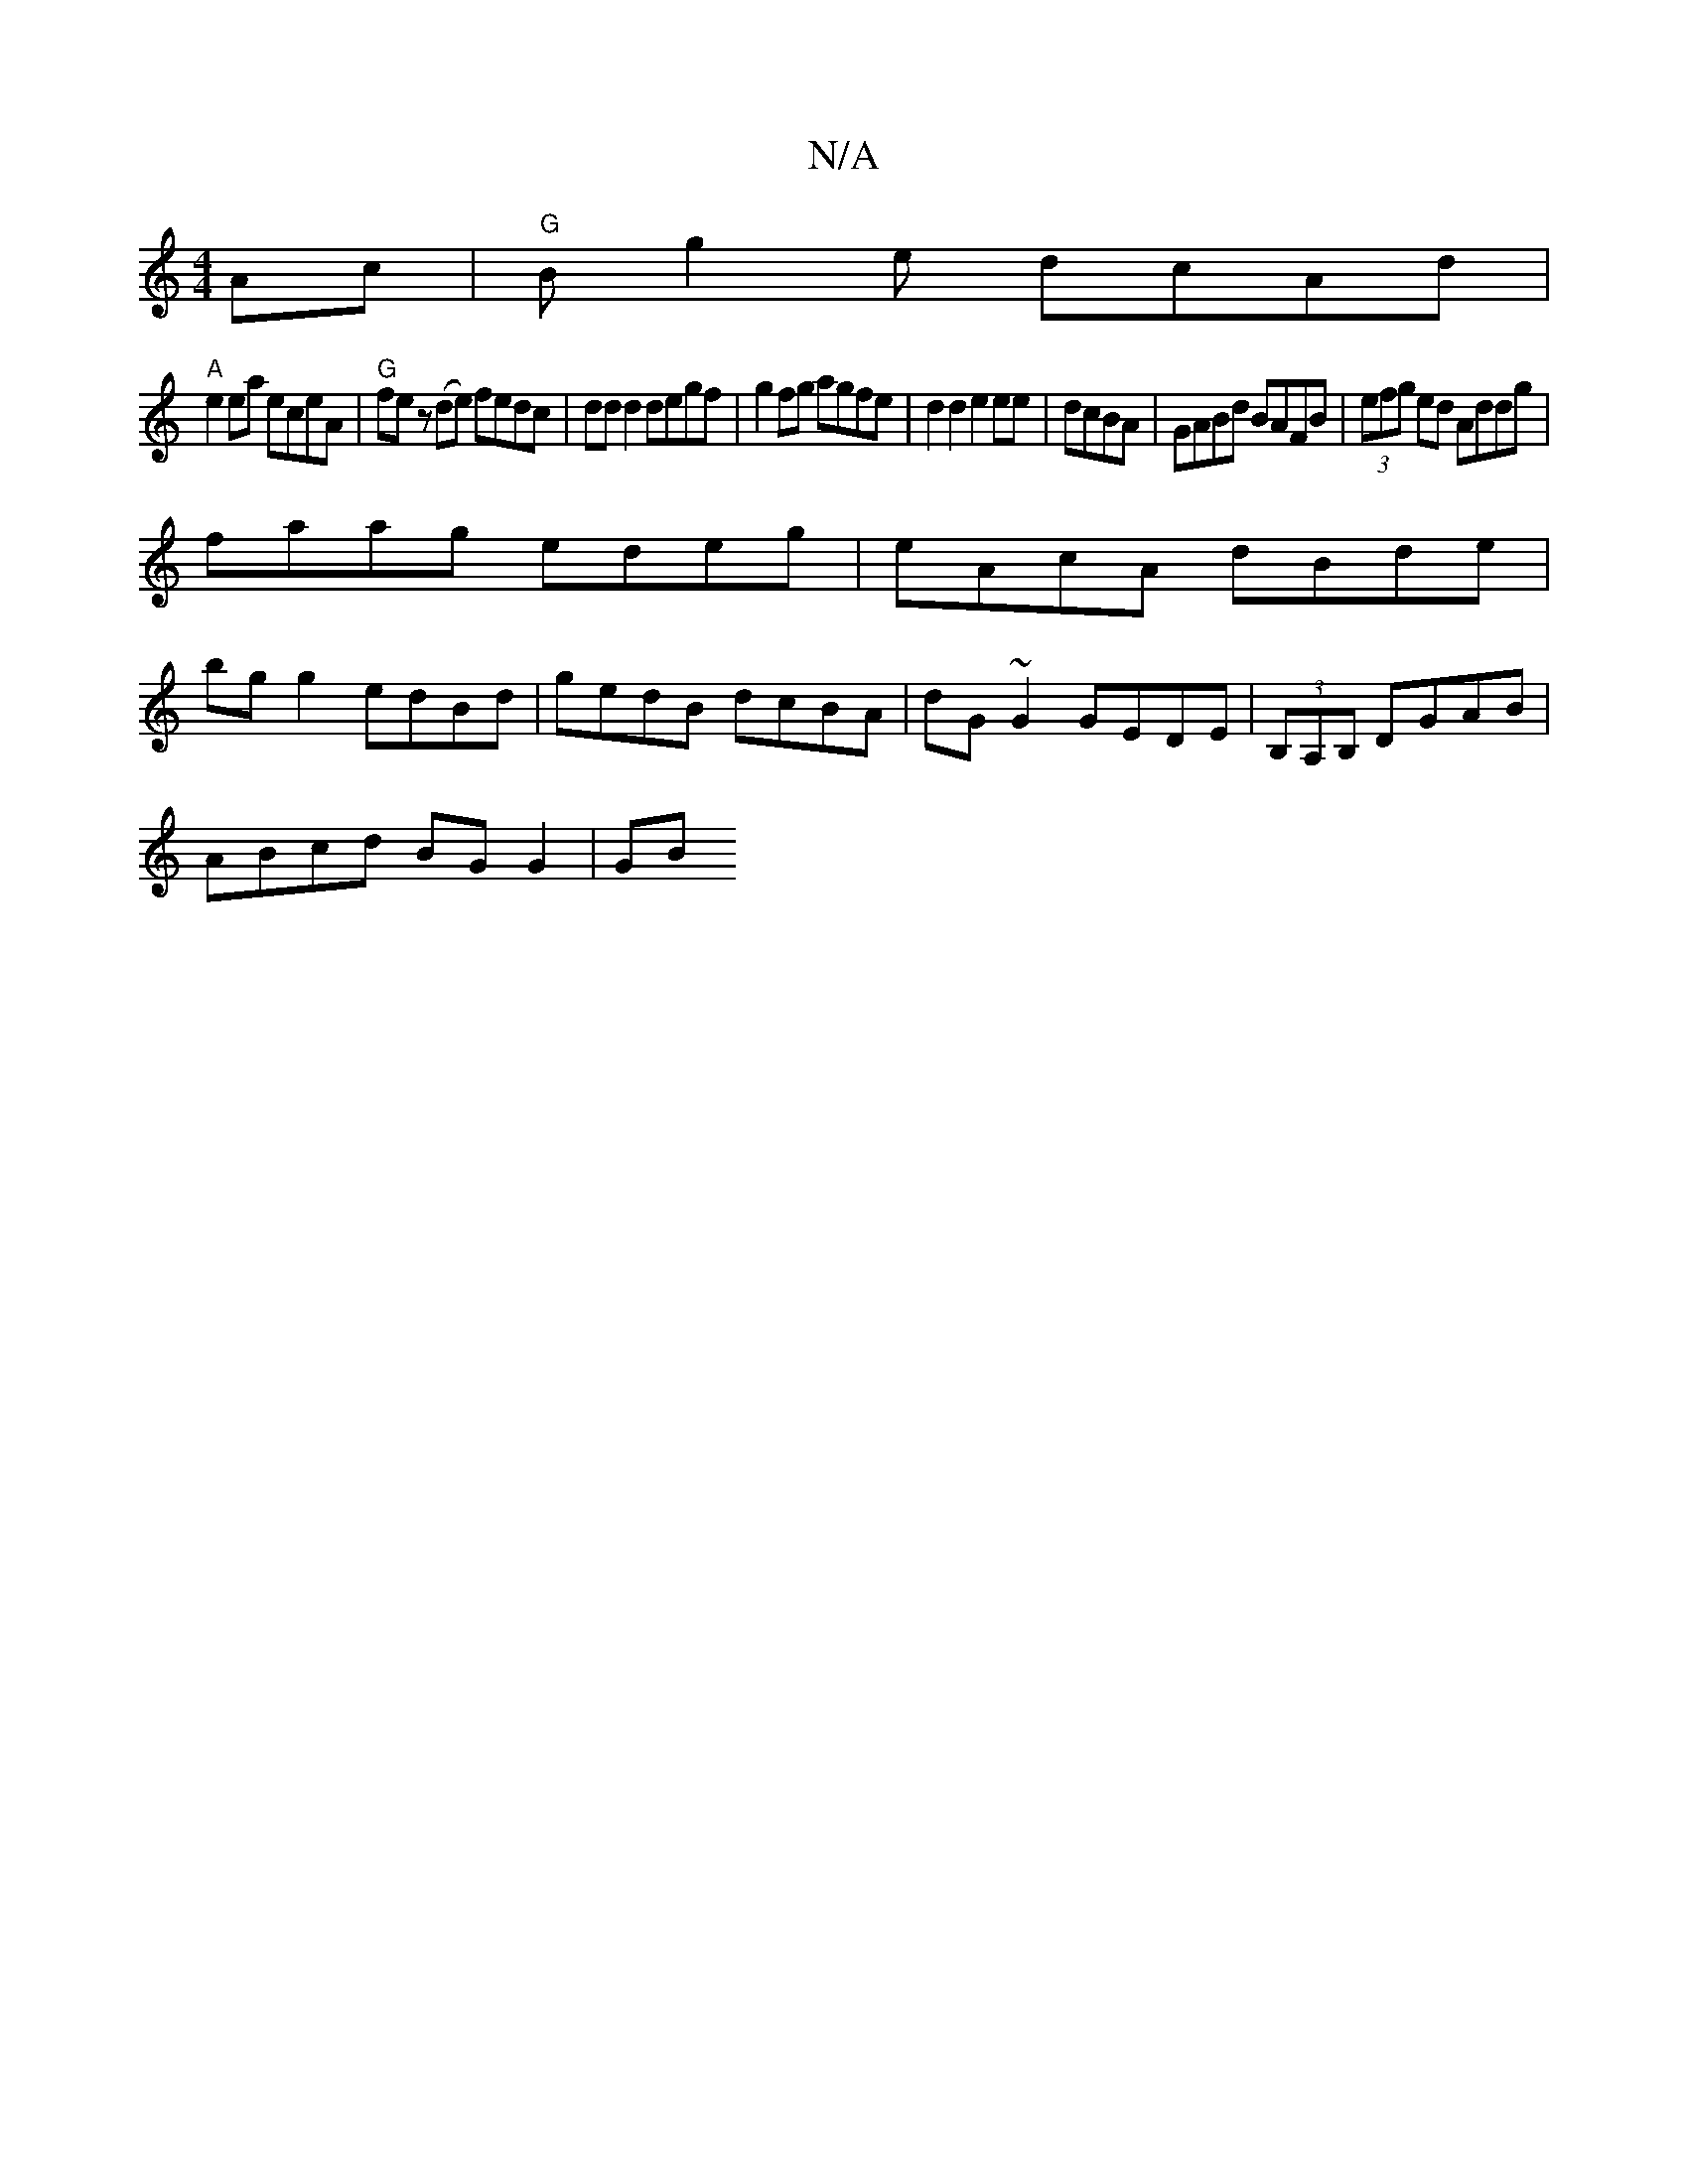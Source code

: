 X:1
T:N/A
M:4/4
R:N/A
K:Cmajor
Ac|"G"Bg2 we dcAd|
"A"e2 ea eceA |"G" fe z (de) fedc|dd d2 degf|g2fg agfe|d2d2 e2 ee|dcBA|GABd BAFB|(3efg ed Addg |
faag edeg|eAcA dBde|
bg g2 edBd|gedB dcBA|dG~G2 GEDE|(3B,A,B, DGAB |
ABcd BG G2 | GB